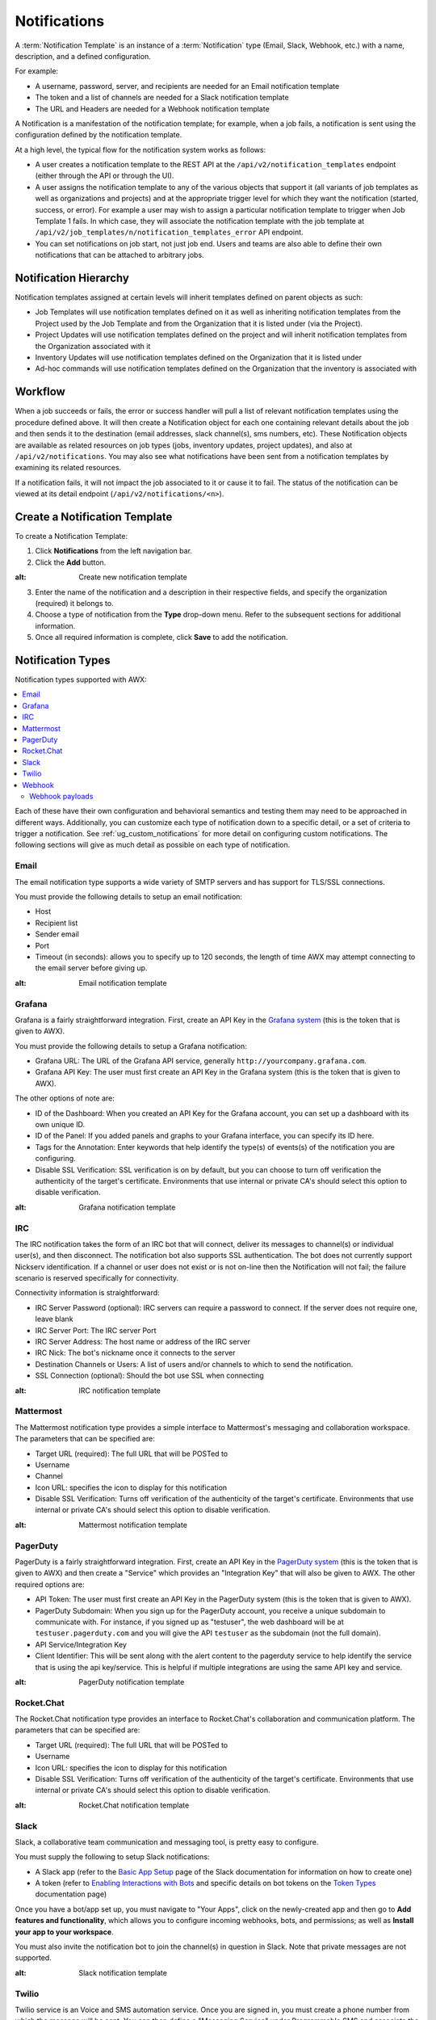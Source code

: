 .. _ug_notifications:

Notifications
***************

.. index:: 
   pair: jobs; notifications
   pair: notifications; inventory sources
   pair: notifications; groups 
   pair: notifications; template


A :term:`Notification Template` is an instance of a :term:`Notification` type (Email, Slack, Webhook, etc.) with a name, description, and a defined configuration.

For example:

- A username, password, server, and recipients are needed for an Email notification template
- The token and a list of channels are needed for a Slack notification template
- The URL and Headers are needed for a Webhook notification template

A Notification is a manifestation of the notification template; for example, when a job fails, a notification is sent using the configuration defined by the notification template.

At a high level, the typical flow for the notification system works as follows:

- A user creates a notification template to the REST API at the ``/api/v2/notification_templates`` endpoint (either through the API or through the UI).
- A user assigns the notification template to any of the various objects that support it (all variants of job templates as well as organizations and projects) and at the appropriate trigger level for which they want the notification (started, success, or error). For example a user may wish to assign a particular notification template to trigger when Job Template 1 fails. In which case, they will associate the notification template with the job template at ``/api/v2/job_templates/n/notification_templates_error`` API endpoint.
- You can set notifications on job start, not just job end. Users and teams are also able to define their own notifications that can be attached to arbitrary jobs.


Notification Hierarchy
=============================

.. index:: 
   pair: notifications; hierarchy

Notification templates assigned at certain levels will inherit templates defined on parent objects as such:

- Job Templates will use notification templates defined on it as well as inheriting notification templates from the Project used by the Job Template and from the Organization that it is listed under (via the Project).
- Project Updates will use notification templates defined on the project and will inherit notification templates from the Organization associated with it
- Inventory Updates will use notification templates defined on the Organization that it is listed under
- Ad-hoc commands will use notification templates defined on the Organization that the inventory is associated with

Workflow
==========

.. index:: 
   pair: notifications; template workflow

When a job succeeds or fails, the error or success handler will pull a list of relevant notification templates using the procedure defined above. It will then create a Notification object for each one containing relevant details about the job and then sends it to the destination (email addresses, slack channel(s), sms numbers, etc). These Notification objects are available as related resources on job types (jobs, inventory updates, project updates), and also at ``/api/v2/notifications``. You may also see what notifications have been sent from a notification templates by examining its related resources.

If a notification fails, it will not impact the job associated to it or cause it to fail. The status of the notification can be viewed at its detail endpoint (``/api/v2/notifications/<n>``).


.. _ug_notifications_create:

Create a Notification Template
===============================

.. index:: 
   pair: notifications; create template
   pair: template; notifications


To create a Notification Template:

1. Click **Notifications** from the left navigation bar.

2. Click the **Add** button.

.. image:: ../common/images/notifications-template-add-new.png
:alt: Create new notification template

3. Enter the name of the notification and a description in their respective fields, and specify the organization (required) it belongs to.

4. Choose a type of notification from the **Type** drop-down menu. Refer to the subsequent sections for additional information. 

5. Once all required information is complete, click **Save** to add the notification. 


.. _ug_notifications_types:

Notification Types
====================

.. index:: 
   pair: notifications; types
   triple: notifications; types; Email
   triple: notifications; types; Grafana
   triple: notifications; types; IRC
   triple: notifications; types; Mattermost
   triple: notifications; types; pagerduty
   triple: notifications; types; Rocket.Chat
   triple: notifications; types; Slack
   triple: notifications; types; Twilio
   triple: notifications; types; Webhook

Notification types supported with AWX: 

.. contents::
    :local:

Each of these have their own configuration and behavioral semantics and testing them may need to be approached in different ways. Additionally, you can customize each type of notification down to a specific detail, or a set of criteria to trigger a notification. See :ref:`ug_custom_notifications` for more detail on configuring custom notifications. The following sections will give as much detail as possible on each type of notification.


Email
-------

The email notification type supports a wide variety of SMTP servers and has support for TLS/SSL connections.

You must provide the following details to setup an email notification:

- Host
- Recipient list
- Sender email
- Port
- Timeout (in seconds): allows you to specify up to 120 seconds, the length of time AWX may attempt connecting to the email server before giving up.

.. image:: ../common/images/notification-template-email.png
:alt: Email notification template

Grafana
------------

Grafana is a fairly straightforward integration. First, create an API Key in the `Grafana system`_ (this is the token that is given to AWX). 

.. _`Grafana system`: http://docs.grafana.org/tutorials/api_org_token_howto/

You must provide the following details to setup a Grafana notification:

- Grafana URL: The URL of the Grafana API service, generally ``http://yourcompany.grafana.com``.
- Grafana API Key: The user must first create an API Key in the Grafana system (this is the token that is given to AWX).

The other options of note are:

- ID of the Dashboard: When you created an API Key for the Grafana account, you can set up a dashboard with its own unique ID. 
- ID of the Panel: If you added panels and graphs to your Grafana interface, you can specify its ID here. 
- Tags for the Annotation: Enter keywords that help identify the type(s) of events(s) of the notification you are configuring.
- Disable SSL Verification: SSL verification is on by default, but you can choose to turn off verification the authenticity of the target's certificate. Environments that use internal or private CA's should select this option to disable verification.

.. image:: ../common/images/notification-template-grafana.png
:alt: Grafana notification template

IRC
-----

The IRC notification takes the form of an IRC bot that will connect, deliver its messages to channel(s) or individual user(s), and then disconnect. The notification bot also supports SSL authentication. The bot does not currently support Nickserv identification. If a channel or user does not exist or is not on-line then the Notification will not fail; the failure scenario is reserved specifically for connectivity.

Connectivity information is straightforward:

- IRC Server Password (optional): IRC servers can require a password to connect. If the server does not require one, leave blank
- IRC Server Port: The IRC server Port
- IRC Server Address: The host name or address of the IRC server
- IRC Nick: The bot's nickname once it connects to the server
- Destination Channels or Users: A list of users and/or channels to which to send the notification.
- SSL Connection (optional): Should the bot use SSL when connecting


.. image:: ../common/images/notification-template-irc.png
:alt: IRC notification template

Mattermost
------------

The Mattermost notification type provides a simple interface to Mattermost's messaging and collaboration workspace. The parameters that can be specified are:

- Target URL (required): The full URL that will be POSTed to
- Username
- Channel
- Icon URL: specifies the icon to display for this notification
- Disable SSL Verification: Turns off verification of the authenticity of the target's certificate. Environments that use internal or private CA's should select this option to disable verification.

.. image:: ../common/images/notification-template-mattermost.png
:alt: Mattermost notification template


PagerDuty
------------

PagerDuty is a fairly straightforward integration. First, create an API Key in the `PagerDuty system`_ (this is the token that is given to AWX) and then create a "Service" which provides an "Integration Key" that will also be given to AWX. The other required options are:

.. _`PagerDuty system`: https://support.pagerduty.com/docs/generating-api-keys

- API Token: The user must first create an API Key in the PagerDuty system (this is the token that is given to AWX).
- PagerDuty Subdomain: When you sign up for the PagerDuty account, you receive a unique subdomain to communicate with. For instance, if you signed up as "testuser", the web dashboard will be at ``testuser.pagerduty.com`` and you will give the API ``testuser`` as the subdomain (not the full domain).
- API Service/Integration Key 
- Client Identifier: This will be sent along with the alert content to the pagerduty service to help identify the service that is using the api key/service. This is helpful if multiple integrations are using the same API key and service.

.. image:: ../common/images/notification-template-pagerduty.png
:alt: PagerDuty notification template


Rocket.Chat
-------------

The Rocket.Chat notification type provides an interface to Rocket.Chat's collaboration and communication platform. The parameters that can be specified are:

- Target URL (required): The full URL that will be POSTed to
- Username
- Icon URL: specifies the icon to display for this notification
- Disable SSL Verification: Turns off verification of the authenticity of the target's certificate. Environments that use internal or private CA's should select this option to disable verification.

.. image:: ../common/images/notification-template-rocketchat.png
:alt: Rocket.Chat notification template


Slack
-----

Slack, a collaborative team communication and messaging tool, is pretty easy to configure.

You must supply the following to setup Slack notifications:

- A Slack app (refer to the `Basic App Setup <https://api.slack.com/authentication/basics>`_ page of the Slack documentation for information on how to create one)

- A token (refer to `Enabling Interactions with Bots <https://api.slack.com/bot-users>`_ and specific details on bot tokens on the `Token Types <https://api.slack.com/authentication/token-types#bot>`_ documentation page)

Once you have a bot/app set up, you must navigate to "Your Apps", click on the newly-created app and then go to **Add features and functionality**, which allows you to configure incoming webhooks, bots, and permissions; as well as **Install your app to your workspace**. 

You must also invite the notification bot to join the channel(s) in question in Slack. Note that private messages are not supported.

.. image:: ../common/images/notification-template-slack.png
:alt: Slack notification template


Twilio
--------

Twilio service is an Voice and SMS automation service. Once you are signed in, you must create a phone number from which the message will be sent. You can then define a "Messaging Service" under Programmable SMS and associate the number you created before with it.

Note that you may need to verify this number or some other information before you are allowed to use it to send to any numbers. The Messaging Service does not need a status callback URL nor does it need the ability to Process inbound messages.

Under your individual (or sub) account settings, you will have API credentials. Twilio uses two credentials to determine which account an API request is coming from. The “Account SID”, which acts as a username, and the “Auth Token” which acts as a password.

To setup Twilio, provide the following details:

- Account Token
- Source Phone Number (this is the number associated with the messaging service above and must be given in the form of "+15556667777")
- Destination SMS number (this will be the list of numbers to receive the SMS and should be the 10-digit phone number)
- Account SID 

.. image:: ../common/images/notification-template-twilio.png
:alt: Twilio notification template



Webhook
---------

The webhook notification type provides a simple interface to sending POSTs to a predefined web service. AWX will POST to this address using application/json content type with the data payload containing all relevant details in json format. Some web service APIs expect HTTP requests to be in a certain format with certain fields. You can configure more of the webhook notification in the following ways:

- configure the HTTP method (using **POST** or **PUT**)
- body of the outgoing request
- configure authentication (using basic auth)

The parameters for configuring webhooks are:

-  Username
-  Basic Auth Password
-  Target URL (required): The full URL to which the webhook notification will be PUT or POSTed.
-  Disable SSL Verification: SSL verification is on by default, but you can choose to turn off verification of the authenticity of the target’s certificate. Environments that use internal or private CA’s should select this option to disable verification.
-  HTTP Headers (required): Headers in JSON form where the keys and values are strings. 
   For example, ``{"Authentication": "988881adc9fc3655077dc2d4d757d480b5ea0e11", "MessageType": "Test"}``
-  HTTP Method (required). Select the method for your webhook:
   
   - POST: Creates a new resource. Also acts as a catch-all for operations that do not fit into the other categories. It is likely you need to POST unless you know your webhook service expects a PUT.
   - PUT: Updates a specific resource (by an identifier) or a collection of resources. PUT can also be used to create a specific resource if the resource identifier is known beforehand.


.. image:: ../common/images/notification-template-webhook.png
:alt: Webhook notification template



Webhook payloads
^^^^^^^^^^^^^^^^^

AWX sends by default the following data at the webhook endpoint: 

::

   job id
   name
   url
   created_by
   started
   finished
   status
   traceback
   inventory
   project
   playbook
   credential
   limit
   extra_vars
   hosts
   http method

An example of a ``started`` notifications via webhook message as it is returned by AWX:

::

   {"id": 38, "name": "Demo Job Template", "url": "https://host/#/jobs/playbook/38", "created_by": "bianca", "started":
   "2020-07-28T19:57:07.888193+00:00", "finished": null, "status": "running", "traceback": "", "inventory": "Demo Inventory", 
   "project": "Demo Project", "playbook": "hello_world.yml", "credential": "Demo Credential", "limit": "", "extra_vars": "{}", 
   "hosts": {}}POST / HTTP/1.1


AWX returns by default the following data at the webhook endpoint for a ``success``/``fail`` status: 

::

   job id
   name
   url
   created_by
   started
   finished
   status
   traceback
   inventory
   project
   playbook
   credential
   limit
   extra_vars
   hosts


An example of a ``success``/``fail`` notifications via webhook message as it is returned by AWX:

::

   {"id": 46, "name": "AWX-Collection-tests-awx_job_wait-long_running-XVFBGRSAvUUIrYKn", "url": "https://host/#/jobs/playbook/46",
   "created_by": "bianca", "started": "2020-07-28T20:43:36.966686+00:00", "finished": "2020-07-28T20:43:44.936072+00:00", "status": "failed",
   "traceback": "", "inventory": "Demo Inventory", "project": "AWX-Collection-tests-awx_job_wait-long_running-JJSlglnwtsRJyQmw", "playbook":
   "fail.yml", "credential": null, "limit": "", "extra_vars": "{\"sleep_interval\": 300}", "hosts": {"localhost": {"failed": true, "changed": 0,
   "dark": 0, "failures": 1, "ok": 1, "processed": 1, "skipped": 0, "rescued": 0, "ignored": 0}}}


.. _ug_custom_notifications:

Create custom notifications
=============================

You can :ref:`customize the text content <ir_notifications_reference>` of each of the :ref:`ug_notifications_types` by enabling the **Customize Messages** portion at the bottom of the notifications form using the toggle button. 

.. image:: ../common/images/notification-template-customize.png
:alt: Custom notification template


You can provide a custom message for various job events: 

- Start
- Success
- Error 
- Workflow approved
- Workflow denied
- Workflow running
- Workflow timed out

The message forms vary depending on the type of notification you are configuring. For example, messages for email and PagerDuty notifications have the appearance of a typical email form with a subject and body, in which case, AWX displays the fields as **Message** and **Message Body**. Other notification types only expect a **Message** for each type of event:

.. image:: ../common/images/notification-template-customize-simple.png
:alt: Custom notification template example

The **Message** fields are pre-populated with a template containing a top-level variable, ``job`` coupled with an attribute, such as ``id`` or ``name``, for example. Templates are enclosed in curly braces and may draw from a fixed set of fields provided by AWX, as shown in the pre-populated **Messages** fields. 

.. image:: ../common/images/notification-template-customize-simple-syntax.png
:alt: Custom notification template example syntax

This pre-populated field suggests commonly displayed messages to a recipient who is notified of an event. You can, however, customize these messages with different criteria by adding your own attribute(s) for the job as needed. Custom notification messages are rendered using Jinja - the same templating engine used by Ansible playbooks. 

Messages and message bodies have different types of content:

- messages will always just be strings (one-liners only; new lines are not allowed)

- message bodies will be either a dictionary or block of text:

   - the message body for *Webhooks* and *PagerDuty* uses dictionary definitions. The default message body for these is ``{{ job_metadata }}``, you can either leave that as is or provide your own dictionary

   - the message body for email uses a block of text or a multi-line string. The default message body is:

   .. code-block:: html

      {{ job_friendly_name }} #{{ job.id }} had status {{ job.status }}, view details at {{ url }} {{ job_metadata }}

   You can tweak this text (leaving ``{{ job_metadata }}`` in, or drop ``{{ job_metadata }}`` altogether). Since the body is a block of text, it can really be any string you want.

   ``{{ job_metadata }}`` gets rendered as a dictionary containing fields that describe the job being executed. In all cases, ``{{ job_metadata }}`` will include the following fields:

   - ``id``
   - ``name``
   - ``url``
   - ``created_by``
   - ``started``
   - ``finished``
   - ``status``
   - ``traceback``

   .. note::

      At the present time, you cannot query individual fields within ``{{ job_metadata }}``. When using ``{{ job_metadata }}`` in a notification template, all data
      will be returned.

   The resulting dictionary will look something like this:

   ::

      {"id": 18,
       "name": "Project - Space Procedures",
       "url": "https://host/#/jobs/project/18",
       "created_by": "admin",
       "started": "2019-10-26T00:20:45.139356+00:00",
       "finished": "2019-10-26T00:20:55.769713+00:00",
       "status": "successful",
       "traceback": ""
      }

   If ``{{ job_metadata }}`` is rendered in a job, it will include the following additional fields:

   - ``inventory``
   - ``project``
   - ``playbook``
   - ``credential``
   - ``limit``
   - ``extra_vars``
   - ``hosts``
   
   |

   The resulting dictionary will look something like:

   ::

      {"id": 12,
       "name": "JobTemplate - Launch Rockets",
       "url": "https://host/#/jobs/playbook/12",
       "created_by": "admin",
       "started": "2019-10-26T00:02:07.943774+00:00",
       "finished": null,
       "status": "running",
       "traceback": "",
       "inventory": "Inventory - Fleet",
       "project": "Project - Space Procedures",
       "playbook": "launch.yml",
       "credential": "Credential - Mission Control",
       "limit": "",
       "extra_vars": "{}",
       "hosts": {}
      }

   If ``{{ job_metadata }}`` is rendered in a workflow job, it will include the following additional field:

   - ``body`` (this will enumerate all the nodes in the workflow job and includes a description of the job associated with each node)

   |

   The resulting dictionary will look something like this:

   ::

      {"id": 14,
       "name": "Workflow Job Template - Launch Mars Mission",
       "url": "https://host/#/workflows/14",
       "created_by": "admin",
       "started": "2019-10-26T00:11:04.554468+00:00",
       "finished": "2019-10-26T00:11:24.249899+00:00",
       "status": "successful",
       "traceback": "",
       "body": "Workflow job summary:

               node #1 spawns job #15, \"Assemble Fleet JT\", which finished with status successful.
               node #2 spawns job #16, \"Mission Start approval node\", which finished with status successful.\n
               node #3 spawns job #17, \"Deploy Fleet\", which finished with status successful."
      }


For more detail, refer to `Using variables with Jinja2`_.

.. _`Using variables with Jinja2`: https://docs.ansible.com/ansible/latest/user_guide/playbooks_variables.html#using-variables-with-jinja2


AWX requires valid syntax in order to retrieve the correct data to display the messages. For a list of supported attributes and the proper syntax construction, refer to the :ref:`ir_notifications_reference` section of this guide.


If you create a notification template that uses invalid syntax or references unusable fields, an error message displays indicating the nature of the error. If you delete a notification’s custom message, the default message is shown in its place.


.. note::

   If you save the notifications template without editing the custom message (or edit and revert back to the default values), the **Details** screen assumes the defaults and will not display the custom message tables. If you edit and save any of the values, the entire table displays in the **Details** screen.

   .. image:: ../common/images/notifications-with-without-messages.png
   :alt: Notification template with and without a custom message

.. _ug_notifications_on_off:

Enable and Disable Notifications
==================================

You can select which notifications to notify you when a specific job starts, in addition to notifying you on success or failure at the end of the job run. Some behaviors to keep in mind:

- if a workflow template (WFJT) has notification on start enabled, and a job template (JT) within that workflow also has notification on start enabled, you will receive notifications for both
- you can enable notifications to run on many JTs within a WFJT
- you can enable notifications to run on a sliced job template (SJT) start and each slice will generate a notification
- when you enable a notification to run on job start, and that notification gets deleted, the JT continues to run, but will result in an error message

You can enable notifications on job start, job success, and job failure, or any combination thereof, from the **Notifications** tab of the following resources: 

- Job Template
- Workflow Template
- Projects (shown in the example below)
- Inventory Source 
- Organizations

.. image:: ../common/images/projects-notifications-example-list.png
:alt: List of project notifications

For workflow templates that have approval nodes, in addition to *Start*, *Success*, and *Failure*, you can enable or disable certain approval-related events: 

.. image:: ../common/images/wf-template-completed-notifications-view.png
:alt: List of project notifications with approval nodes option

Refer to :ref:`ug_wf_approval_nodes` for additional detail on working with these types of nodes.


Configure the ``host`` hostname for notifications 
========================================================

.. index:: 
   pair: notifications; hostname configuration

In the :ref:`System Settings <configure_awx_system>`, you can replace the default value in the **Base URL of the service** field with your preferred hostname to change the notification hostname.     

.. image:: ../common/images/configure-awx-system-misc-baseurl.png
:alt: Configuring base URL with preferred hostname

Refreshing your license also changes the notification hostname. New installations of AWX should not have to set the hostname for notifications.

Reset the ``AWX_URL_BASE``
------------------------------

.. index:: 
   pair: notifications; troubleshooting AWX_URL_BASE
   pair: notifications; resetting the AWX_URL_BASE


The primary way that AWX determines how the base URL (``AWX_URL_BASE``) is defined is by looking at an incoming request and setting the server address based on that incoming request. 

AWX takes settings values from the database first. If no settings values are found, it falls back to using the values from the settings files.  If a user posts a license by navigating to the AWX host's IP address, the posted license is written to the settings entry in the database.

To change the ``AWX_URL_BASE`` if the wrong address has been picked up, navigate to **Miscellaneous System settings** from the Settings menu using the DNS entry you wish to appear in notifications, and re-add your license. 



Notifications API
====================

.. index:: 
   pair: notifications; API endpoints

Use the ``started``, ``success``, or ``error`` endpoints:

::

   /api/v2/organizations/N/notification_templates_started/
   /api/v2/organizations/N/notification_templates_success/
   /api/v2/organizations/N/notification_templates_error/

Additionally, the ``../../../N/notification_templates_started`` endpoints have **GET** and **POST** actions for:

- Organizations
- Projects
- Inventory Sources
- Job Templates
- System Job Templates
- Workflow Job Templates
